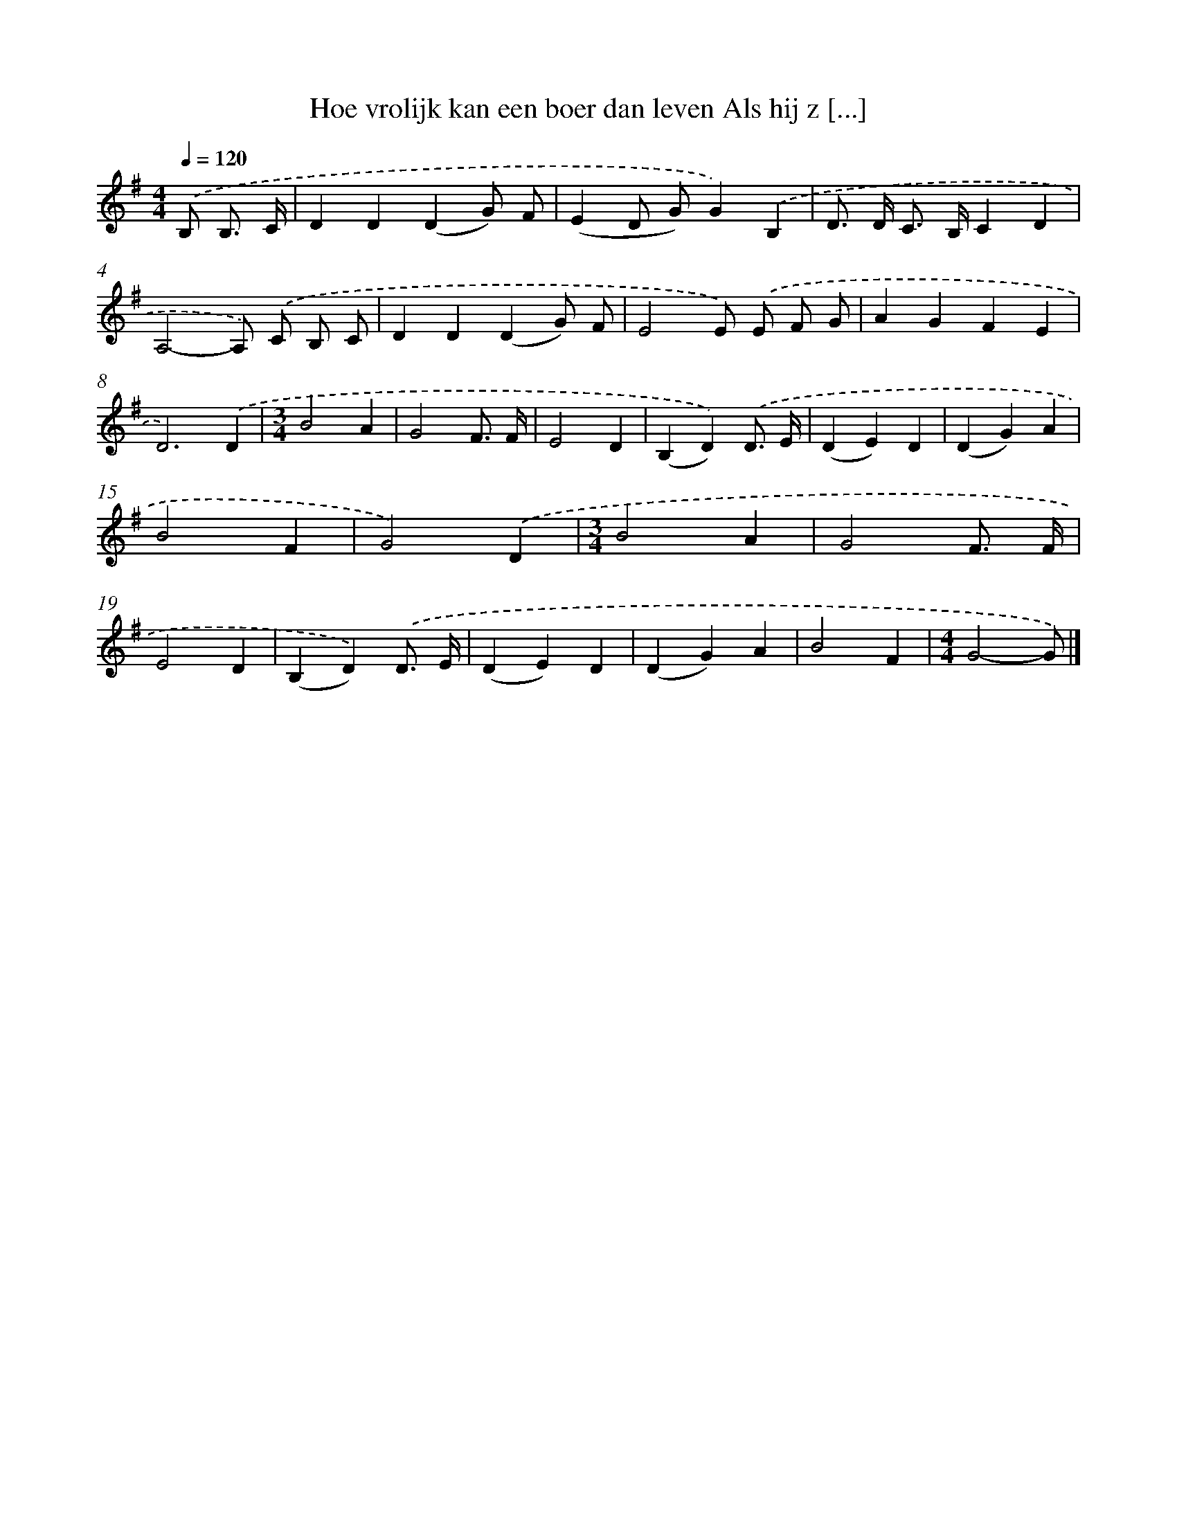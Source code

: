 X: 1289
T: Hoe vrolijk kan een boer dan leven Als hij z [...]
%%abc-version 2.0
%%abcx-abcm2ps-target-version 5.9.1 (29 Sep 2008)
%%abc-creator hum2abc beta
%%abcx-conversion-date 2018/11/01 14:35:41
%%humdrum-veritas 3832784801
%%humdrum-veritas-data 2776691070
%%continueall 1
%%barnumbers 0
L: 1/4
M: 4/4
Q: 1/4=120
K: G clef=treble
.('B,/ B,3// C// [I:setbarnb 1]|
DD(DG/) F/ |
(ED/ G/)G).('B, |
D/> D/ C/> B,/CD |
A,2-A,/) .('C/ B,/ C/ |
DD(DG/) F/ |
E2E/) .('E/ F/ G/ |
AGFE |
D3).('D |
[M:3/4]B2A |
G2F3// F// |
E2D |
(B,D)).('D3// E// |
(DE)D |
(DG)A |
B2F |
G2).('D |
[M:3/4]B2A |
G2F3// F// |
E2D |
(B,D)).('D3// E// |
(DE)D |
(DG)A |
B2F |
[M:4/4]G2-G/) |]
